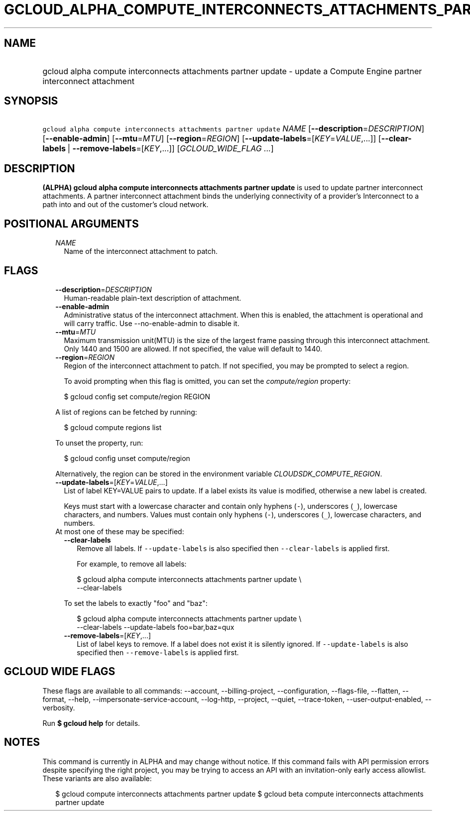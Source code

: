 
.TH "GCLOUD_ALPHA_COMPUTE_INTERCONNECTS_ATTACHMENTS_PARTNER_UPDATE" 1



.SH "NAME"
.HP
gcloud alpha compute interconnects attachments partner update \- update a Compute Engine partner interconnect attachment



.SH "SYNOPSIS"
.HP
\f5gcloud alpha compute interconnects attachments partner update\fR \fINAME\fR [\fB\-\-description\fR=\fIDESCRIPTION\fR] [\fB\-\-enable\-admin\fR] [\fB\-\-mtu\fR=\fIMTU\fR] [\fB\-\-region\fR=\fIREGION\fR] [\fB\-\-update\-labels\fR=[\fIKEY\fR=\fIVALUE\fR,...]] [\fB\-\-clear\-labels\fR\ |\ \fB\-\-remove\-labels\fR=[\fIKEY\fR,...]] [\fIGCLOUD_WIDE_FLAG\ ...\fR]



.SH "DESCRIPTION"

\fB(ALPHA)\fR \fBgcloud alpha compute interconnects attachments partner
update\fR is used to update partner interconnect attachments. A partner
interconnect attachment binds the underlying connectivity of a provider's
Interconnect to a path into and out of the customer's cloud network.



.SH "POSITIONAL ARGUMENTS"

.RS 2m
.TP 2m
\fINAME\fR
Name of the interconnect attachment to patch.


.RE
.sp

.SH "FLAGS"

.RS 2m
.TP 2m
\fB\-\-description\fR=\fIDESCRIPTION\fR
Human\-readable plain\-text description of attachment.

.TP 2m
\fB\-\-enable\-admin\fR
Administrative status of the interconnect attachment. When this is enabled, the
attachment is operational and will carry traffic. Use \-\-no\-enable\-admin to
disable it.

.TP 2m
\fB\-\-mtu\fR=\fIMTU\fR
Maximum transmission unit(MTU) is the size of the largest frame passing through
this interconnect attachment. Only 1440 and 1500 are allowed. If not specified,
the value will default to 1440.

.TP 2m
\fB\-\-region\fR=\fIREGION\fR
Region of the interconnect attachment to patch. If not specified, you may be
prompted to select a region.

To avoid prompting when this flag is omitted, you can set the
\f5\fIcompute/region\fR\fR property:

.RS 2m
$ gcloud config set compute/region REGION
.RE

A list of regions can be fetched by running:

.RS 2m
$ gcloud compute regions list
.RE

To unset the property, run:

.RS 2m
$ gcloud config unset compute/region
.RE

Alternatively, the region can be stored in the environment variable
\f5\fICLOUDSDK_COMPUTE_REGION\fR\fR.

.TP 2m
\fB\-\-update\-labels\fR=[\fIKEY\fR=\fIVALUE\fR,...]
List of label KEY=VALUE pairs to update. If a label exists its value is
modified, otherwise a new label is created.

Keys must start with a lowercase character and contain only hyphens (\f5\-\fR),
underscores (\f5_\fR), lowercase characters, and numbers. Values must contain
only hyphens (\f5\-\fR), underscores (\f5_\fR), lowercase characters, and
numbers.

.TP 2m

At most one of these may be specified:

.RS 2m
.TP 2m
\fB\-\-clear\-labels\fR
Remove all labels. If \f5\-\-update\-labels\fR is also specified then
\f5\-\-clear\-labels\fR is applied first.

For example, to remove all labels:

.RS 2m
$ gcloud alpha compute interconnects attachments partner update \e
  \-\-clear\-labels
.RE

To set the labels to exactly "foo" and "baz":

.RS 2m
$ gcloud alpha compute interconnects attachments partner update \e
  \-\-clear\-labels \-\-update\-labels foo=bar,baz=qux
.RE

.TP 2m
\fB\-\-remove\-labels\fR=[\fIKEY\fR,...]
List of label keys to remove. If a label does not exist it is silently ignored.
If \f5\-\-update\-labels\fR is also specified then \f5\-\-remove\-labels\fR is
applied first.


.RE
.RE
.sp

.SH "GCLOUD WIDE FLAGS"

These flags are available to all commands: \-\-account, \-\-billing\-project,
\-\-configuration, \-\-flags\-file, \-\-flatten, \-\-format, \-\-help,
\-\-impersonate\-service\-account, \-\-log\-http, \-\-project, \-\-quiet,
\-\-trace\-token, \-\-user\-output\-enabled, \-\-verbosity.

Run \fB$ gcloud help\fR for details.



.SH "NOTES"

This command is currently in ALPHA and may change without notice. If this
command fails with API permission errors despite specifying the right project,
you may be trying to access an API with an invitation\-only early access
allowlist. These variants are also available:

.RS 2m
$ gcloud compute interconnects attachments partner update
$ gcloud beta compute interconnects attachments partner update
.RE

